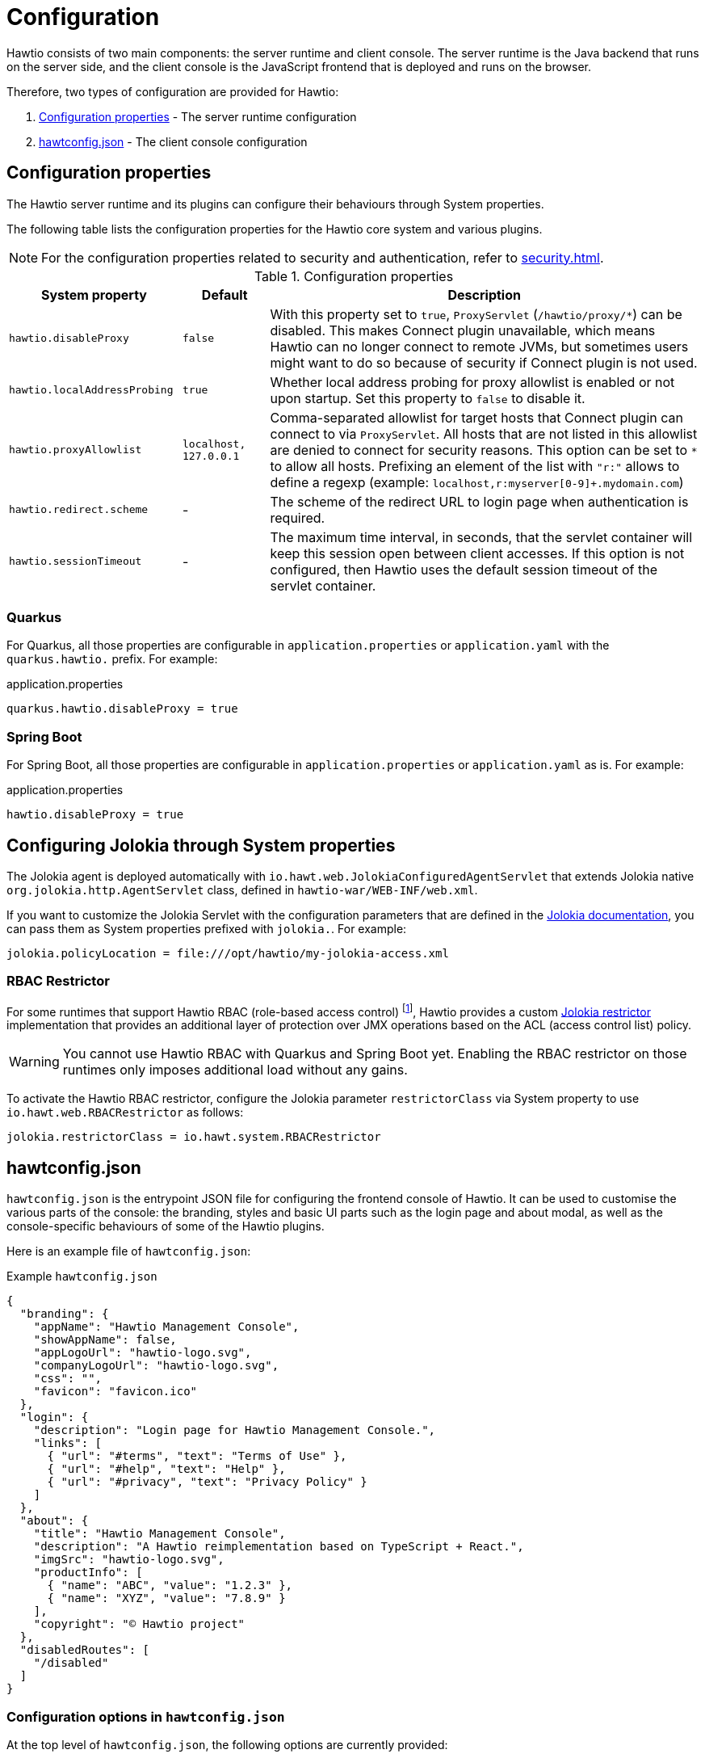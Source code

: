 = Configuration

Hawtio consists of two main components: the server runtime and client console. The server runtime is the Java backend that runs on the server side, and the client console is the JavaScript frontend that is deployed and runs on the browser.

Therefore, two types of configuration are provided for Hawtio:

1. <<Configuration properties>> - The server runtime configuration
2. <<_hawtconfig_json,hawtconfig.json>> - The client console configuration

== Configuration properties

The Hawtio server runtime and its plugins can configure their behaviours through System properties.

The following table lists the configuration properties for the Hawtio core system and various plugins.

NOTE: For the configuration properties related to security and authentication, refer to xref:security.adoc[].

[cols="2,1,5"]
.Configuration properties
|===
|System property |Default |Description

|`hawtio.disableProxy`
|`false`
|With this property set to `true`, `ProxyServlet` (`/hawtio/proxy/*`) can be disabled. This makes Connect plugin unavailable, which means Hawtio can no longer connect to remote JVMs, but sometimes users might want to do so because of security if Connect plugin is not used.

|`hawtio.localAddressProbing`
|`true`
|Whether local address probing for proxy allowlist is enabled or not upon startup. Set this property to `false` to disable it.

|`hawtio.proxyAllowlist`
|`localhost, 127.0.0.1`
|Comma-separated allowlist for target hosts that Connect plugin can connect to via `ProxyServlet`. All hosts that are not listed in this allowlist are denied to connect for security reasons. This option can be set to `*` to allow all hosts. Prefixing an element of the list with `"r:"` allows to define a regexp (example: `localhost,r:myserver[0-9]+.mydomain.com`)

|`hawtio.redirect.scheme`
|-
|The scheme of the redirect URL to login page when authentication is required.

|`hawtio.sessionTimeout`
|-
|The maximum time interval, in seconds, that the servlet container will keep this session open between client accesses. If this option is not configured, then Hawtio uses the default session timeout of the servlet container.
|===

=== Quarkus

For Quarkus, all those properties are configurable in `application.properties` or `application.yaml` with the `quarkus.hawtio.` prefix. For example:

[source,java]
.application.properties
----
quarkus.hawtio.disableProxy = true
----

=== Spring Boot

For Spring Boot, all those properties are configurable in `application.properties` or `application.yaml` as is. For example:

[source,java]
.application.properties
----
hawtio.disableProxy = true
----

== Configuring Jolokia through System properties

The Jolokia agent is deployed automatically with `io.hawt.web.JolokiaConfiguredAgentServlet` that extends Jolokia native `org.jolokia.http.AgentServlet` class, defined in `hawtio-war/WEB-INF/web.xml`.

If you want to customize the Jolokia Servlet with the configuration parameters that are defined in the https://jolokia.org/reference/html/manual/agents.html#agent-war-init-params[Jolokia documentation], you can pass them as System properties prefixed with `jolokia.`. For example:

[source,java]
----
jolokia.policyLocation = file:///opt/hawtio/my-jolokia-access.xml
----

=== RBAC Restrictor

:fn-rbac-supported-runtimes: footnote:[https://karaf.apache.org/[Apache Karaf] and https://activemq.apache.org/components/artemis/[Apache ActiveMQ Artemis] provide Hawtio RBAC support.]


For some runtimes that support Hawtio RBAC (role-based access control) {fn-rbac-supported-runtimes}, Hawtio provides a custom https://jolokia.org/reference/html/manual/security.html#security-restrictor[Jolokia restrictor] implementation that provides an additional layer of protection over JMX operations based on the ACL (access control list) policy.

WARNING: You cannot use Hawtio RBAC with Quarkus and Spring Boot yet. Enabling the RBAC restrictor on those runtimes only imposes additional load without any gains.

To activate the Hawtio RBAC restrictor, configure the Jolokia parameter `restrictorClass` via System property to use `io.hawt.web.RBACRestrictor` as follows:

[source,java]
----
jolokia.restrictorClass = io.hawt.system.RBACRestrictor
----

== hawtconfig.json

`hawtconfig.json` is the entrypoint JSON file for configuring the frontend console of Hawtio. It can be used to customise the various parts of the console: the branding, styles and basic UI parts such as the login page and about modal, as well as the console-specific behaviours of some of the Hawtio plugins.

Here is an example file of `hawtconfig.json`:

[source,json]
.Example `hawtconfig.json`
----
{
  "branding": {
    "appName": "Hawtio Management Console",
    "showAppName": false,
    "appLogoUrl": "hawtio-logo.svg",
    "companyLogoUrl": "hawtio-logo.svg",
    "css": "",
    "favicon": "favicon.ico"
  },
  "login": {
    "description": "Login page for Hawtio Management Console.",
    "links": [
      { "url": "#terms", "text": "Terms of Use" },
      { "url": "#help", "text": "Help" },
      { "url": "#privacy", "text": "Privacy Policy" }
    ]
  },
  "about": {
    "title": "Hawtio Management Console",
    "description": "A Hawtio reimplementation based on TypeScript + React.",
    "imgSrc": "hawtio-logo.svg",
    "productInfo": [
      { "name": "ABC", "value": "1.2.3" },
      { "name": "XYZ", "value": "7.8.9" }
    ],
    "copyright": "© Hawtio project"
  },
  "disabledRoutes": [
    "/disabled"
  ]
}
----

=== Configuration options in `hawtconfig.json`

At the top level of `hawtconfig.json`, the following options are currently provided:

[cols="2,5"]
.Top-level configuration options
|===
|Option |Description

|`branding` |The branding options for the console.
|`login` |The login page configuration.
|`about` |The about modal configuration.
|`disabledRoutes` |The list of plugins that should be hidden from the console.
|`jmx` |The JMX plugin configuration.
|`online` |The Hawtio Online configuration.

|===

==== Branding

The `branding` configuration provides the options to customise the console's branding, such as the application name, logos, styles and favicon.

[cols="2,1,5"]
.Branding configuration options
|===
|Option |Default |Description

|`appName` |`Hawtio Management Console` |Customise the application name of the console. The name is used in the browser title header and optionally in the header of the console page.
|`showAppName` |`false` |Show the application name in the header of the console page.
|`appLogoUrl` |`img/hawtio-logo.svg` |Use the URL to substitute the application logo.
|`companyLogoUrl` |`img/hawtio-logo.svg` |Use the URL to substitute the company logo.
|`css` | |Provide the custom CSS to apply to the console.
|`favicon` | |Use the URL to substitute the favicon.

|===

Here is how the `branding` configuration looks in `hawtconfig.json`:

[source,json]
.`hawtconfig.json`
----
  "branding": {
    "appName": "Hawtio Management Console",
    "showAppName": false,
    "appLogoUrl": "hawtio-logo.svg",
    "companyLogoUrl": "hawtio-logo.svg",
    "css": "",
    "favicon": "favicon.ico"
  }
----

==== Login

The `login` configuration provides the options to customise the information displayed in the Hawtio login page.

[cols="2,1,5"]
.Login configuration options
|===
|Option |Default |Description

|`description` | |Set the text displayed in the login page.
|`links` | `[]` |Provide the links at the bottom of the login page. The value should be an array of objects with `url` and `text` properties.

|===

Here is how the `login` configuration looks in `hawtconfig.json`:

[source,json]
.`hawtconfig.json`
----
  "login": {
    "description": "Login page for Hawtio Management Console.",
    "links": [
      { "url": "#terms", "text": "Terms of Use" },
      { "url": "#help", "text": "Help" },
      { "url": "#privacy", "text": "Privacy Policy" }
    ]
  }
----

==== About

The `about` configuration provides the options to customise the information displayed in the Hawtio About modal.

[cols="2,1,5"]
.About configuration options
|===
|Option |Default |Description

|`title` |`Hawtio Management Console` |Customise the title of the About modal.
|`description` | |Provide the description text to the About modal.
|`imgSrc` |`img/hawtio-logo.svg` |Use the URL to substitute the logo image in the About modal.
|`productInfo` | `[]` |Provide the information of names and versions about the additional components used in the console. The value should be an array of objects with `name` and `value` properties.
|`copyright` | |Set the copyright information in the About modal.

|===

Here is how the `about` configuration looks in `hawtconfig.json`:

[source,json]
.`hawtconfig.json`
----
  "about": {
    "title": "Hawtio Management Console",
    "description": "A Hawtio reimplementation based on TypeScript + React.",
    "imgSrc": "hawtio-logo.svg",
    "productInfo": [
      { "name": "ABC", "value": "1.2.3" },
      { "name": "XYZ", "value": "7.8.9" }
    ],
    "copyright": "© Hawtio project"
  }
----

==== Disabled routes

The `disabledRoutes` configuration provides the option to hide the plugins from the console.

The value of the option should be an array of strings that represent the paths of the plugins that should be hidden.

Here is how the `disabledRoutes` configuration looks in `hawtconfig.json`:

[source,json]
.`hawtconfig.json`
----
  "disabledRoutes": [
    "/disabled"
  ]
----

==== JMX plugin

The https://github.com/hawtio/hawtio-next/tree/main/packages/hawtio/src/plugins/jmx[JMX] plugin is customisable via the `jmx` configuration in `hawtconfig.json`.

TIP: By default Hawtio loads all MBeans into the workspace via the JMX plugin. Sometimes your custom Hawtio console might want to load only a portion of MBeans to reduce the load on the application. The `jmx` configuration provides an option to limit the MBeans to be loaded into the workspace.

[cols="2,1,5"]
.JMX plugin configuration options
|===
|Option |Default |Description

|`workspace` |
a|Specify the list of MBean domains and object names that should be loaded to the JMX plugin workspace.
This option can either disable workspace completely by setting `false`, or specify an array of MBean paths in the form of:
----
<domain>/<prop1>=<value1>,<prop2>=<value2>,...
----
to fine-tune which MBeans to load into workspace.

WARNING: Disabling workspace should also deactivate all the plugins that depend on MBeans provided by workspace.

|===

Here is how the `jmx` configuration looks in `hawtconfig.json`:

[source,json]
.`hawtconfig.json`
----
  "jmx": {
    "workspace": [
      "hawtio",
      "java.lang/type=Memory",
      "org.apache.camel",
      "no.such.domain"
    ]
  }
----

==== Hawtio Online

The frontend aspects of https://github.com/hawtio/hawtio-online[Hawtio Online] can be configured via the `online` configuration in `hawtconfig.json`.

[cols="2,1,5"]
.Hawtio Online configuration options
|===
|Option |Default |Description

|`projectSelector` | |Set the selector used to watch for projects.
It is only applicable when the `Hawtio` deployment type is equal to `cluster`.
By default, all the projects the logged in user has access to are watched.
The string representation of the selector must be provided, as mandated by the `--selector`, or `-l`, options from the `kubectl get` command.
See https://kubernetes.io/docs/concepts/overview/working-with-objects/labels/

|`consoleLink` | |Configure the OpenShift Web console link.
A link is added to the application menu when the `Hawtio` deployment is equal to `cluster`.
Otherwise, a link is added to the Hawtio project dashboard.
The value should be an object with the following properties: `text`, `section`, and `imageRelativePath`.

|===

[cols="2,1,5"]
.ConsoleLink configuration options
|===
|Option |Default |Description

|`text` | |Set the text display for the link.
|`section` | |Set the section of the application menu in which the link should appear. It is only applicable when the Hawtio deployment type is equal to `cluster`.
|`imageRelativePath` | |Set the path, relative to the Hawtio status URL, for the icon used in front of the link in the application menu. It is only applicable when the `Hawtio` deployment type is equal to `cluster`. The image should be square and will be shown at 24x24 pixels.

|===

Here is how the `online` configuration looks in `hawtconfig.json`:

[source,json]
.`hawtconfig.json`
----
  "online": {
    "projectSelector": "myproject",
    "consoleLink": {
        "text": "Hawtio Management Console",
        "section": "Hawtio",
        "imageRelativePath": "/online/img/favicon.ico"
    }
  }
----

=== Deploying `hawtconfig.json`

==== Quarkus

For a Quarkus application, the `hawtconfig.json` file, as well as the other companion static resources such as CSS files and images, should be placed under `META-INF/resources/hawtio` in the `src/main/resources` directory of the project.

You can find an example Quarkus project at:

- https://github.com/hawtio/hawtio/tree/4.x/examples/quarkus

==== Spring Boot

For a Spring Boot application, the `hawtconfig.json` file, as well as the other companion static resources such as CSS files and images, should be placed under `hawtio-static` in the `src/main/resources` directory of the project.

You can find an example Spring Boot project at:

- https://github.com/hawtio/hawtio/tree/4.x/examples/springboot-authentication

=== Customising from plugins

While plugins cannot directly provide the `hawtconfig.json` file itself for the console, they can customise the configuration after the file is loaded from the main console application.

The `@hawtio/react` NPM package provides the `configManager` API. You can use this API in the plugin's `index.ts` to customise the configuration of `hawtconfig.json` during the loading of the plugin.

Here is an example of how you can customise the `hawtconfig.json` configuration from a plugin:

[source,typescript]
----
import { HawtioPlugin, configManager } from '@hawtio/react'
...

/**
 * The entry function of your plugin.
 */
export const plugin: HawtioPlugin = () => {
  ...
}

// Register the custom plugin version to Hawtio
// See package.json "replace-version" script for how to replace the version placeholder with a real version
configManager.addProductInfo('Hawtio Sample Plugin', '__PACKAGE_VERSION_PLACEHOLDER__')

/*
 * This example also demonstrates how branding and styles can be customised from a WAR plugin.
 *
 * The Plugin API `configManager` provides `configure(configurer: (config: Hawtconfig) => void)` method
 * and you can customise the `Hawtconfig` by invoking it from the plugin's `index.ts`.
 */
configManager.configure(config => {
  // Branding & styles
  config.branding = {
    appName: 'Hawtio Sample WAR Plugin',
    showAppName: true,
    appLogoUrl: '/sample-plugin/branding/Logo-RedHat-A-Reverse-RGB.png',
    css: '/sample-plugin/branding/app.css',
    favicon: '/sample-plugin/branding/favicon.ico',
  }
  // Login page
  config.login = {
    description: 'Login page for Hawtio Sample WAR Plugin application.',
    links: [
      { url: '#terms', text: 'Terms of use' },
      { url: '#help', text: 'Help' },
      { url: '#privacy', text: 'Privacy policy' },
    ],
  }
  // About modal
  if (!config.about) {
    config.about = {}
  }
  config.about.title = 'Hawtio Sample WAR Plugin'
  config.about.description = 'About page for Hawtio Sample WAR Plugin application.'
  config.about.imgSrc = '/sample-plugin/branding/Logo-RedHat-A-Reverse-RGB.png'
  if (!config.about.productInfo) {
    config.about.productInfo = []
  }
  config.about.productInfo.push(
    { name: 'Hawtio Sample Plugin - simple-plugin', value: '1.0.0' },
    { name: 'Hawtio Sample Plugin - custom-tree', value: '1.0.0' },
  )
  // If you want to disable specific plugins, you can specify the paths to disable them.
  //config.disabledRoutes = ['/simple-plugin']
})
----

You can find an example WAR plugin project at:

- https://github.com/hawtio/hawtio-sample-war-plugin-ts
